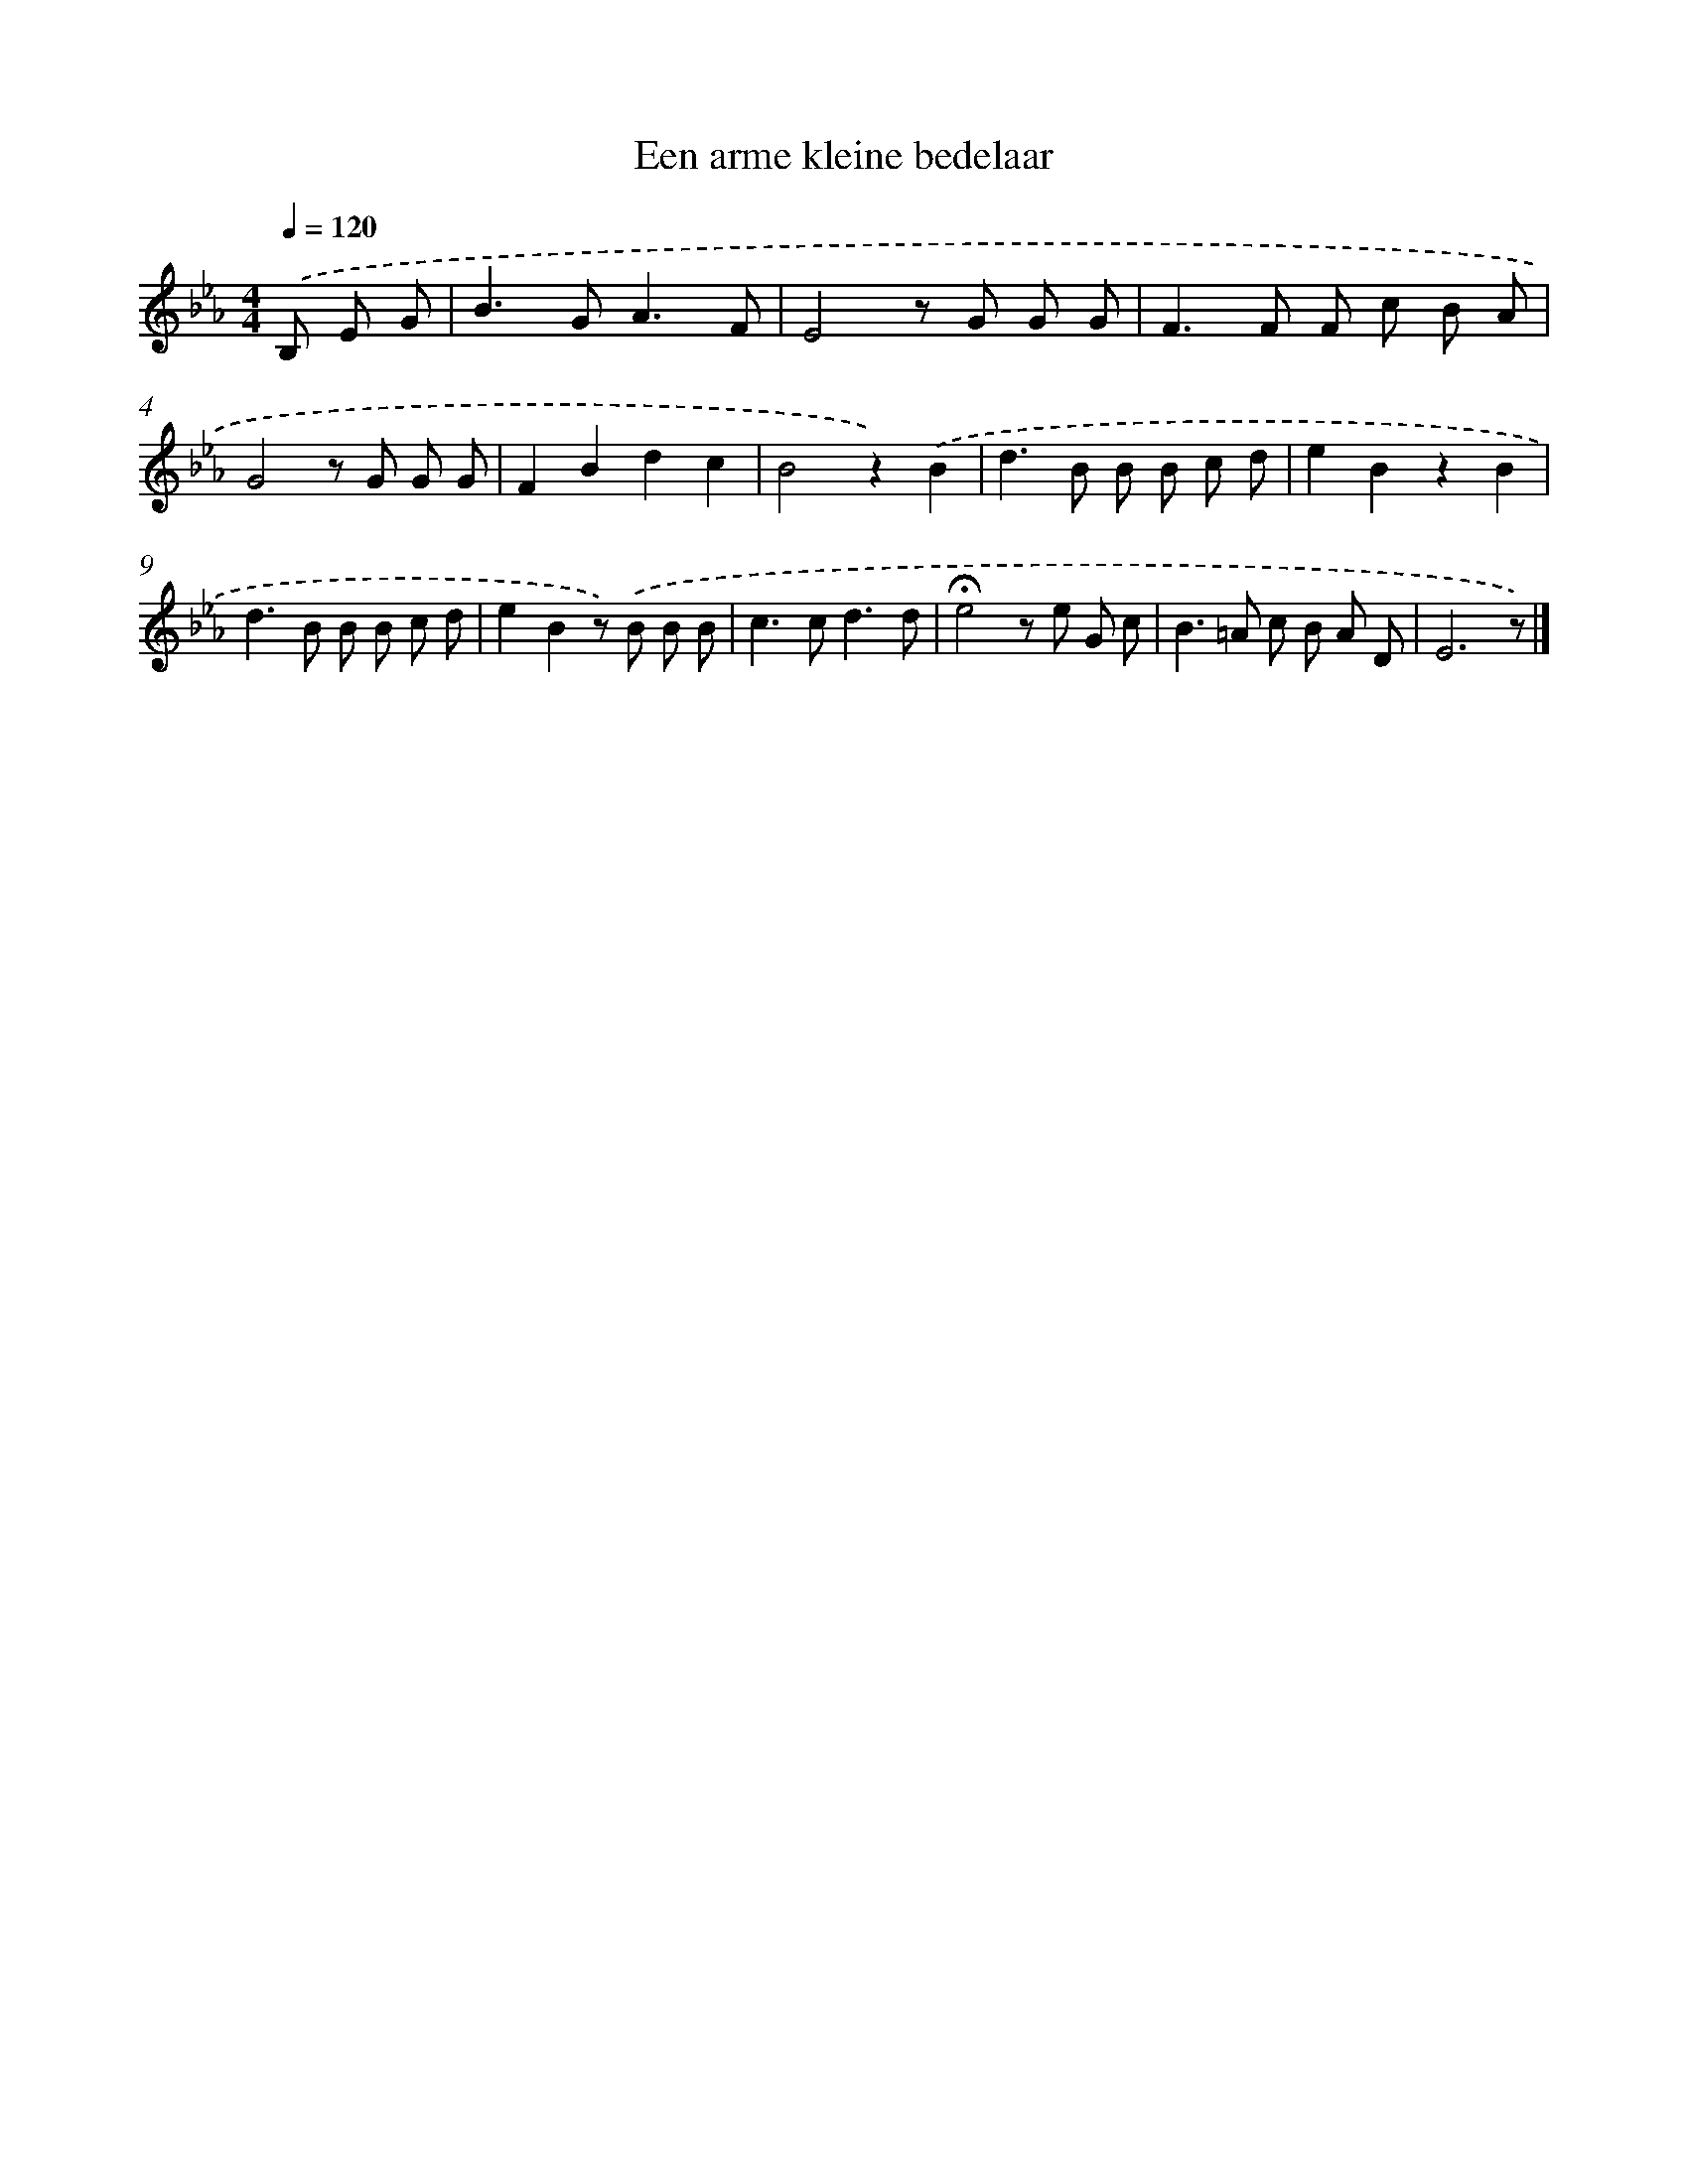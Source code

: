 X: 15287
T: Een arme kleine bedelaar
%%abc-version 2.0
%%abcx-abcm2ps-target-version 5.9.1 (29 Sep 2008)
%%abc-creator hum2abc beta
%%abcx-conversion-date 2018/11/01 14:37:52
%%humdrum-veritas 253545593
%%humdrum-veritas-data 991128815
%%continueall 1
%%barnumbers 0
L: 1/8
M: 4/4
Q: 1/4=120
K: Eb clef=treble
.('B, E G [I:setbarnb 1]|
B2>G2A3F |
E4z G G G |
F2>F2 F c B A |
G4z G G G |
F2B2d2c2 |
B4z2).('B2 |
d2>B2 B B c d |
e2B2z2B2 |
d2>B2 B B c d |
e2B2z) .('B B B |
c2>c2d3d |
!fermata!e4z e G c |
B2>=A2 c B A D |
E6z) |]

